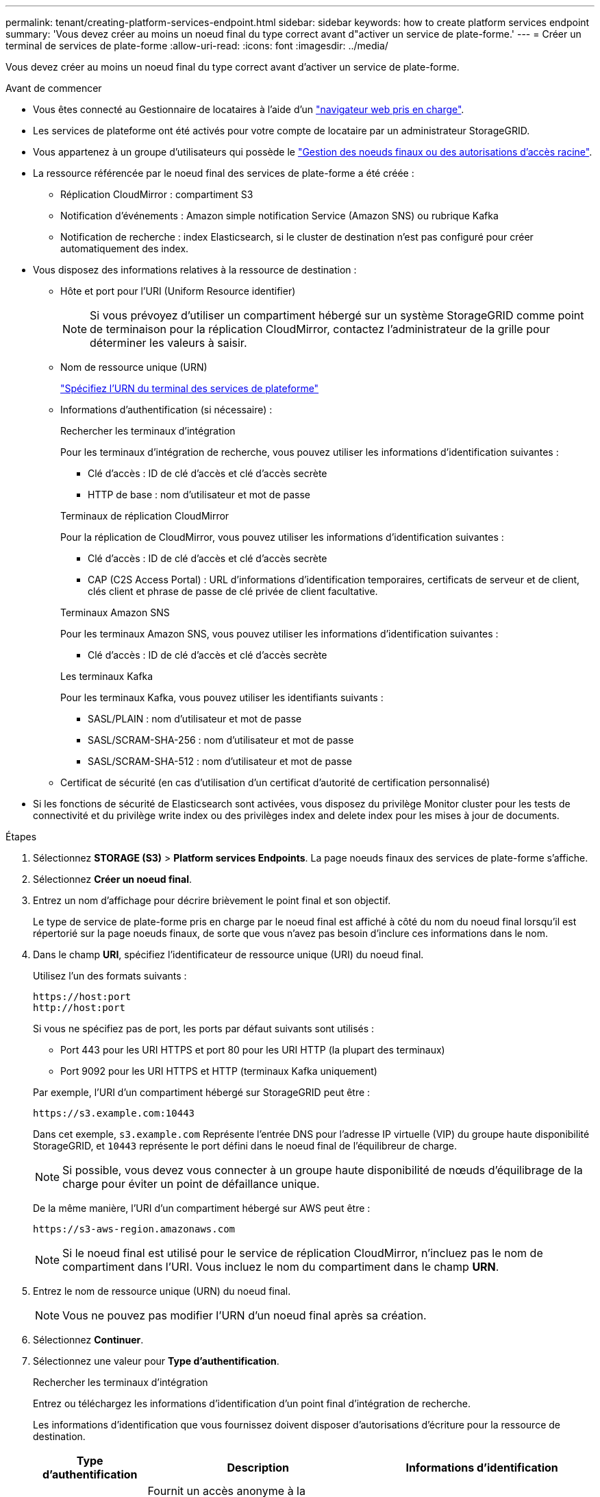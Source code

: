 ---
permalink: tenant/creating-platform-services-endpoint.html 
sidebar: sidebar 
keywords: how to create platform services endpoint 
summary: 'Vous devez créer au moins un noeud final du type correct avant d"activer un service de plate-forme.' 
---
= Créer un terminal de services de plate-forme
:allow-uri-read: 
:icons: font
:imagesdir: ../media/


[role="lead"]
Vous devez créer au moins un noeud final du type correct avant d'activer un service de plate-forme.

.Avant de commencer
* Vous êtes connecté au Gestionnaire de locataires à l'aide d'un link:../admin/web-browser-requirements.html["navigateur web pris en charge"].
* Les services de plateforme ont été activés pour votre compte de locataire par un administrateur StorageGRID.
* Vous appartenez à un groupe d'utilisateurs qui possède le link:tenant-management-permissions.html["Gestion des noeuds finaux ou des autorisations d'accès racine"].
* La ressource référencée par le noeud final des services de plate-forme a été créée :
+
** Réplication CloudMirror : compartiment S3
** Notification d'événements : Amazon simple notification Service (Amazon SNS) ou rubrique Kafka
** Notification de recherche : index Elasticsearch, si le cluster de destination n'est pas configuré pour créer automatiquement des index.


* Vous disposez des informations relatives à la ressource de destination :
+
** Hôte et port pour l'URI (Uniform Resource identifier)
+

NOTE: Si vous prévoyez d'utiliser un compartiment hébergé sur un système StorageGRID comme point de terminaison pour la réplication CloudMirror, contactez l'administrateur de la grille pour déterminer les valeurs à saisir.

** Nom de ressource unique (URN)
+
link:specifying-urn-for-platform-services-endpoint.html["Spécifiez l'URN du terminal des services de plateforme"]

** Informations d'authentification (si nécessaire) :
+
[role="tabbed-block"]
====
.Rechercher les terminaux d'intégration
--
Pour les terminaux d'intégration de recherche, vous pouvez utiliser les informations d'identification suivantes :

*** Clé d'accès : ID de clé d'accès et clé d'accès secrète
*** HTTP de base : nom d'utilisateur et mot de passe


--
.Terminaux de réplication CloudMirror
--
Pour la réplication de CloudMirror, vous pouvez utiliser les informations d'identification suivantes :

*** Clé d'accès : ID de clé d'accès et clé d'accès secrète
*** CAP (C2S Access Portal) : URL d'informations d'identification temporaires, certificats de serveur et de client, clés client et phrase de passe de clé privée de client facultative.


--
.Terminaux Amazon SNS
--
Pour les terminaux Amazon SNS, vous pouvez utiliser les informations d'identification suivantes :

*** Clé d'accès : ID de clé d'accès et clé d'accès secrète


--
.Les terminaux Kafka
--
Pour les terminaux Kafka, vous pouvez utiliser les identifiants suivants :

*** SASL/PLAIN : nom d'utilisateur et mot de passe
*** SASL/SCRAM-SHA-256 : nom d'utilisateur et mot de passe
*** SASL/SCRAM-SHA-512 : nom d'utilisateur et mot de passe


--
====
** Certificat de sécurité (en cas d'utilisation d'un certificat d'autorité de certification personnalisé)


* Si les fonctions de sécurité de Elasticsearch sont activées, vous disposez du privilège Monitor cluster pour les tests de connectivité et du privilège write index ou des privilèges index and delete index pour les mises à jour de documents.


.Étapes
. Sélectionnez *STORAGE (S3)* > *Platform services Endpoints*. La page noeuds finaux des services de plate-forme s'affiche.
. Sélectionnez *Créer un noeud final*.
. Entrez un nom d'affichage pour décrire brièvement le point final et son objectif.
+
Le type de service de plate-forme pris en charge par le noeud final est affiché à côté du nom du noeud final lorsqu'il est répertorié sur la page noeuds finaux, de sorte que vous n'avez pas besoin d'inclure ces informations dans le nom.

. Dans le champ *URI*, spécifiez l'identificateur de ressource unique (URI) du noeud final.
+
--
Utilisez l'un des formats suivants :

[listing]
----
https://host:port
http://host:port
----
Si vous ne spécifiez pas de port, les ports par défaut suivants sont utilisés :

** Port 443 pour les URI HTTPS et port 80 pour les URI HTTP (la plupart des terminaux)
** Port 9092 pour les URI HTTPS et HTTP (terminaux Kafka uniquement)


--
+
Par exemple, l'URI d'un compartiment hébergé sur StorageGRID peut être :

+
[listing]
----
https://s3.example.com:10443
----
+
Dans cet exemple, `s3.example.com` Représente l'entrée DNS pour l'adresse IP virtuelle (VIP) du groupe haute disponibilité StorageGRID, et `10443` représente le port défini dans le noeud final de l'équilibreur de charge.

+

NOTE: Si possible, vous devez vous connecter à un groupe haute disponibilité de nœuds d'équilibrage de la charge pour éviter un point de défaillance unique.

+
De la même manière, l'URI d'un compartiment hébergé sur AWS peut être :

+
[listing]
----
https://s3-aws-region.amazonaws.com
----
+

NOTE: Si le noeud final est utilisé pour le service de réplication CloudMirror, n'incluez pas le nom de compartiment dans l'URI. Vous incluez le nom du compartiment dans le champ *URN*.

. Entrez le nom de ressource unique (URN) du noeud final.
+

NOTE: Vous ne pouvez pas modifier l'URN d'un noeud final après sa création.

. Sélectionnez *Continuer*.
. Sélectionnez une valeur pour *Type d'authentification*.
+
[role="tabbed-block"]
====
.Rechercher les terminaux d'intégration
--
Entrez ou téléchargez les informations d'identification d'un point final d'intégration de recherche.

Les informations d'identification que vous fournissez doivent disposer d'autorisations d'écriture pour la ressource de destination.

[cols="1a,2a,2a"]
|===
| Type d'authentification | Description | Informations d'identification 


 a| 
Anonyme
 a| 
Fournit un accès anonyme à la destination. Fonctionne uniquement pour les terminaux dont la sécurité est désactivée.
 a| 
Pas d'authentification.



 a| 
Clé d'accès
 a| 
Utilise des identifiants de style AWS pour authentifier les connexions avec la destination.
 a| 
** ID de clé d'accès
** Clé d'accès secrète




 a| 
HTTP de base
 a| 
Utilise un nom d'utilisateur et un mot de passe pour authentifier les connexions à la destination.
 a| 
** Nom d'utilisateur
** Mot de passe


|===
--
.Terminaux de réplication CloudMirror
--
Entrez ou téléchargez les informations d'identification d'un point final de réplication CloudMirror.

Les informations d'identification que vous fournissez doivent disposer d'autorisations d'écriture pour la ressource de destination.

[cols="1a,2a,2a"]
|===
| Type d'authentification | Description | Informations d'identification 


 a| 
Anonyme
 a| 
Fournit un accès anonyme à la destination. Fonctionne uniquement pour les terminaux dont la sécurité est désactivée.
 a| 
Pas d'authentification.



 a| 
Clé d'accès
 a| 
Utilise des identifiants de style AWS pour authentifier les connexions avec la destination.
 a| 
** ID de clé d'accès
** Clé d'accès secrète




 a| 
CAP (portail d'accès C2S)
 a| 
Utilise des certificats et des clés pour authentifier les connexions à la destination.
 a| 
** URL des informations d'identification temporaires
** Certificat autorité de certification du serveur (téléchargement de fichiers PEM)
** Certificat client (téléchargement de fichier PEM)
** Clé privée client (téléchargement de fichiers PEM, format crypté OpenSSL ou format de clé privée non crypté)
** Phrase de passe de clé privée du client (facultatif)


|===
--
.Terminaux Amazon SNS
--
Saisissez ou téléchargez les informations d'identification d'un terminal Amazon SNS.

Les informations d'identification que vous fournissez doivent disposer d'autorisations d'écriture pour la ressource de destination.

[cols="1a,2a,2a"]
|===
| Type d'authentification | Description | Informations d'identification 


 a| 
Anonyme
 a| 
Fournit un accès anonyme à la destination. Fonctionne uniquement pour les terminaux dont la sécurité est désactivée.
 a| 
Pas d'authentification.



 a| 
Clé d'accès
 a| 
Utilise des identifiants de style AWS pour authentifier les connexions avec la destination.
 a| 
** ID de clé d'accès
** Clé d'accès secrète


|===
--
.Les terminaux Kafka
--
Entrez ou téléchargez les identifiants d'un terminal Kafka.

Les informations d'identification que vous fournissez doivent disposer d'autorisations d'écriture pour la ressource de destination.

[cols="1a,2a,2a"]
|===
| Type d'authentification | Description | Informations d'identification 


 a| 
Anonyme
 a| 
Fournit un accès anonyme à la destination. Fonctionne uniquement pour les terminaux dont la sécurité est désactivée.
 a| 
Pas d'authentification.



 a| 
SASL/SIMPLE
 a| 
Utilise un nom d'utilisateur et un mot de passe avec du texte brut pour authentifier les connexions à la destination.
 a| 
** Nom d'utilisateur
** Mot de passe




 a| 
SASL/SCRAM-SHA-256
 a| 
Utilise un nom d'utilisateur et un mot de passe à l'aide d'un protocole de réponse de vérification et d'un hachage SHA-256 pour authentifier les connexions à la destination.
 a| 
** Nom d'utilisateur
** Mot de passe




 a| 
SASL/SCRAM-SHA-512
 a| 
Utilise un nom d'utilisateur et un mot de passe à l'aide d'un protocole de réponse de vérification et d'un hachage SHA-512 pour authentifier les connexions à la destination.
 a| 
** Nom d'utilisateur
** Mot de passe


|===
Sélectionnez *utiliser la délégation prise de l'authentification* si le nom d'utilisateur et le mot de passe proviennent d'un jeton de délégation obtenu à partir d'un cluster Kafka.

--
====
. Sélectionnez *Continuer*.
. Sélectionnez un bouton radio pour *Verify Server* pour choisir la manière dont la connexion TLS au noeud final est vérifiée.
+
image::../media/endpoint_create_verify_server.png[Créer un point final - Valider le certificat]

+
[cols="1a,2a"]
|===
| Type de vérification du certificat | Description 


 a| 
Utiliser un certificat d'autorité de certification personnalisé
 a| 
Utilisez un certificat de sécurité personnalisé. Si vous sélectionnez ce paramètre, copiez et collez le certificat de sécurité personnalisé dans la zone de texte *certificat CA*.



 a| 
Utiliser le certificat CA du système d'exploitation
 a| 
Utilisez le certificat d'autorité de certification Grid par défaut installé sur le système d'exploitation pour sécuriser les connexions.



 a| 
Ne vérifiez pas le certificat
 a| 
Le certificat utilisé pour la connexion TLS n'est pas vérifié. Cette option n'est pas sécurisée.

|===
. Sélectionnez *Test et Créer un noeud final*.
+
** Un message de réussite s'affiche si le noeud final peut être atteint à l'aide des informations d'identification spécifiées. La connexion au noeud final est validée à partir d'un nœud sur chaque site.
** Un message d'erreur s'affiche si la validation du noeud final échoue. Si vous devez modifier le noeud final pour corriger l'erreur, sélectionnez *Retour aux détails du noeud final* et mettez à jour les informations. Sélectionnez ensuite *Test et Créer un noeud final*.
+

NOTE: La création du terminal échoue si les services de plate-forme ne sont pas activés pour votre compte de locataire. Veuillez contacter votre administrateur StorageGRID.





Après avoir configuré un noeud final, vous pouvez utiliser son URN pour configurer un service de plate-forme.

.Informations associées
link:specifying-urn-for-platform-services-endpoint.html["Spécifiez l'URN du terminal des services de plateforme"]

link:configuring-cloudmirror-replication.html["Configurez la réplication CloudMirror"]

link:configuring-event-notifications.html["Configurer les notifications d'événements"]

link:configuring-search-integration-service.html["Configurez le service d'intégration de la recherche"]
